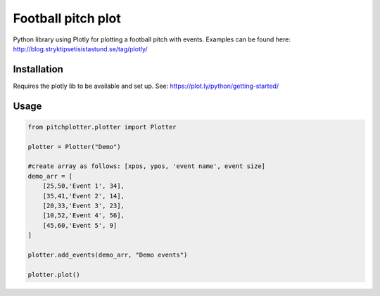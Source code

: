 Football pitch plot
=======================

Python library using Plotly for plotting a football pitch with events. Examples can be found here: http://blog.stryktipsetisistastund.se/tag/plotly/

Installation
-----------------------
Requires the plotly lib to be available and set up. See: https://plot.ly/python/getting-started/

Usage
-----------------------

.. code:: python

    from pitchplotter.plotter import Plotter

    plotter = Plotter("Demo")

    #create array as follows: [xpos, ypos, 'event name', event size]
    demo_arr = [
        [25,50,'Event 1', 34],
        [35,41,'Event 2', 14],
        [20,33,'Event 3', 23],
        [10,52,'Event 4', 56],
        [45,60,'Event 5', 9]
    ]

    plotter.add_events(demo_arr, "Demo events")

    plotter.plot()
